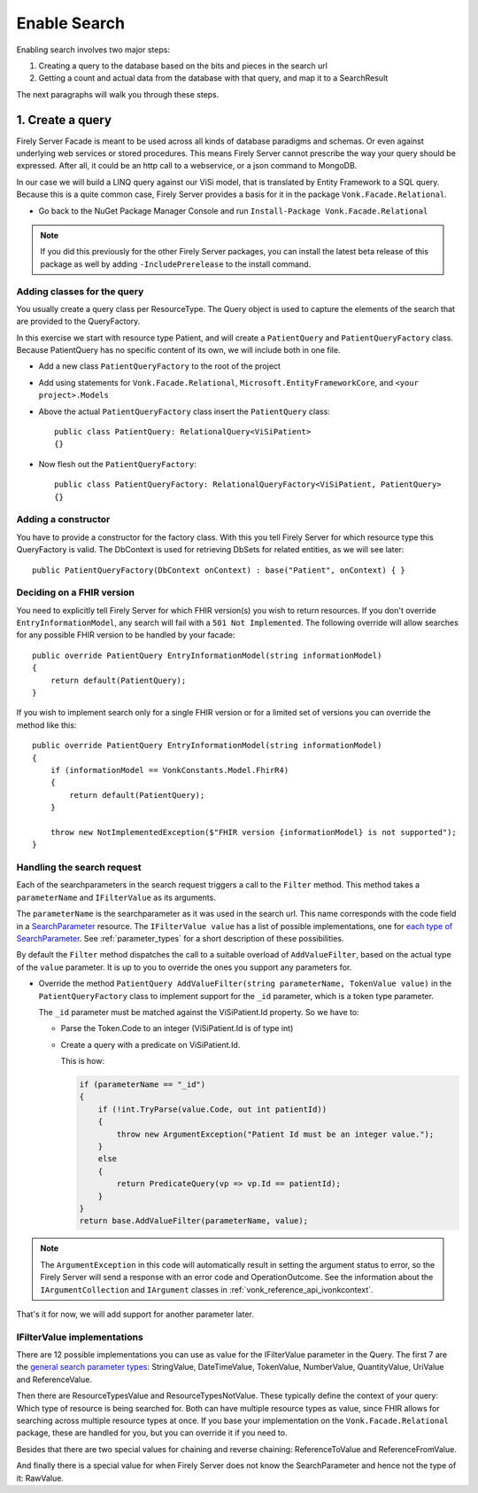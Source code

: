 Enable Search
=============

Enabling search involves two major steps:

#. Creating a query to the database based on the bits and pieces in the search url
#. Getting a count and actual data from the database with that query, and map it to a SearchResult

The next paragraphs will walk you through these steps.

1. Create a query
-----------------

Firely Server Facade is meant to be used across all kinds of database paradigms and schemas. Or even against underlying web services or stored procedures.
This means Firely Server cannot prescribe the way your query should be expressed. After all, it could be an http call to a webservice, or a json command to MongoDB.

In our case we will build a LINQ query against our ViSi model, that is translated by Entity Framework to a SQL query.
Because this is a quite common case, Firely Server provides a basis for it in the package ``Vonk.Facade.Relational``.

* Go back to the NuGet Package Manager Console and run ``Install-Package Vonk.Facade.Relational``

.. note:: If you did this previously for the other Firely Server packages, you can install the latest beta release of this package as well by adding
          ``-IncludePrerelease`` to the install command.

Adding classes for the query
^^^^^^^^^^^^^^^^^^^^^^^^^^^^

You usually create a query class per ResourceType. The Query object is used to capture the elements of the search that are provided to the QueryFactory.

In this exercise we start with resource type Patient, and will create a ``PatientQuery`` and ``PatientQueryFactory`` class.
Because PatientQuery has no specific content of its own, we will include both in one file.

* Add a new class ``PatientQueryFactory`` to the root of the project
* Add using statements for ``Vonk.Facade.Relational``, ``Microsoft.EntityFrameworkCore``, and ``<your project>.Models``
* Above the actual ``PatientQueryFactory`` class insert the ``PatientQuery`` class::

    public class PatientQuery: RelationalQuery<ViSiPatient>
    {}

* Now flesh out the ``PatientQueryFactory``::

    public class PatientQueryFactory: RelationalQueryFactory<ViSiPatient, PatientQuery>
    {}

Adding a constructor
^^^^^^^^^^^^^^^^^^^^

You have to provide a constructor for the factory class. With this you tell Firely Server for which resource type this QueryFactory is valid.
The DbContext is used for retrieving DbSets for related entities, as we will see later::

    public PatientQueryFactory(DbContext onContext) : base("Patient", onContext) { }


.. _facade_fhir_version:

Deciding on a FHIR version
^^^^^^^^^^^^^^^^^^^^^^^^^^

You need to explicitly tell Firely Server for which FHIR version(s) you wish to return resources. If you don't override ``EntryInformationModel``, any search will fail with a ``501 Not Implemented``. The following override will allow searches for any possible FHIR version to be handled by your facade::
       
    public override PatientQuery EntryInformationModel(string informationModel)
    {
        return default(PatientQuery);
    }

If you wish to implement search only for a single FHIR version or for a limited set of versions you can override the method like this::

    public override PatientQuery EntryInformationModel(string informationModel)
    {
        if (informationModel == VonkConstants.Model.FhirR4)
        {
            return default(PatientQuery);
        }
        
        throw new NotImplementedException($"FHIR version {informationModel} is not supported");        
    }
	

Handling the search request
^^^^^^^^^^^^^^^^^^^^^^^^^^^
Each of the searchparameters in the search request triggers a call to the ``Filter`` method. This method takes a
``parameterName`` and ``IFilterValue`` as its arguments.

The ``parameterName`` is the searchparameter as it was used in the search url. This name corresponds with the code field in a `SearchParameter <https://www.hl7.org/fhir/searchparameter.html>`_ resource.
The ``IFilterValue value`` has a list of possible implementations, one for `each type of SearchParameter <http://hl7.org/fhir/search.html#ptypes>`_. See :ref:`parameter_types`
for a short description of these possibilities.

By default the ``Filter`` method dispatches the call to a suitable overload of ``AddValueFilter``, based on the actual type of the ``value`` parameter.
It is up to you to override the ones you support any parameters for.

* Override the method ``PatientQuery AddValueFilter(string parameterName, TokenValue value)`` in the ``PatientQueryFactory`` class to implement support for the ``_id`` parameter, which
  is a token type parameter.

  The ``_id`` parameter must be matched against the ViSiPatient.Id property. So we have to:

  * Parse the Token.Code to an integer (ViSiPatient.Id is of type int)
  * Create a query with a predicate on ViSiPatient.Id.

    This is how:

    .. code-block:: csharp

     if (parameterName == "_id")
     {
         if (!int.TryParse(value.Code, out int patientId))
         {
             throw new ArgumentException("Patient Id must be an integer value.");
         }
         else
         {
             return PredicateQuery(vp => vp.Id == patientId);
         }
     }
     return base.AddValueFilter(parameterName, value);

.. note::
  The ``ArgumentException`` in this code will automatically result in setting the argument status to error, so the Firely Server
  will send a response with an error code and OperationOutcome. See the information about the ``IArgumentCollection``
  and ``IArgument`` classes in :ref:`vonk_reference_api_ivonkcontext`.

That's it for now, we will add support for another parameter later.

.. _parameter_types:

IFilterValue implementations
^^^^^^^^^^^^^^^^^^^^^^^^^^^^

There are 12 possible implementations you can use as value for the IFilterValue parameter in the Query.
The first 7 are the `general search parameter types <http://hl7.org/fhir/search.html#ptypes>`_: StringValue, DateTimeValue, TokenValue, NumberValue, QuantityValue, UriValue and ReferenceValue.

Then there are ResourceTypesValue and ResourceTypesNotValue. These typically define the context of your query: Which type of resource is being searched for.
Both can have multiple resource types as value, since FHIR allows for searching across multiple resource types at once.
If you base your implementation on the ``Vonk.Facade.Relational`` package, these are handled for you, but you can override it if you need to.

Besides that there are two special values for chaining and reverse chaining:
ReferenceToValue and ReferenceFromValue.

And finally there is a special value for when Firely Server does not know the SearchParameter and hence not the type of it:
RawValue.
